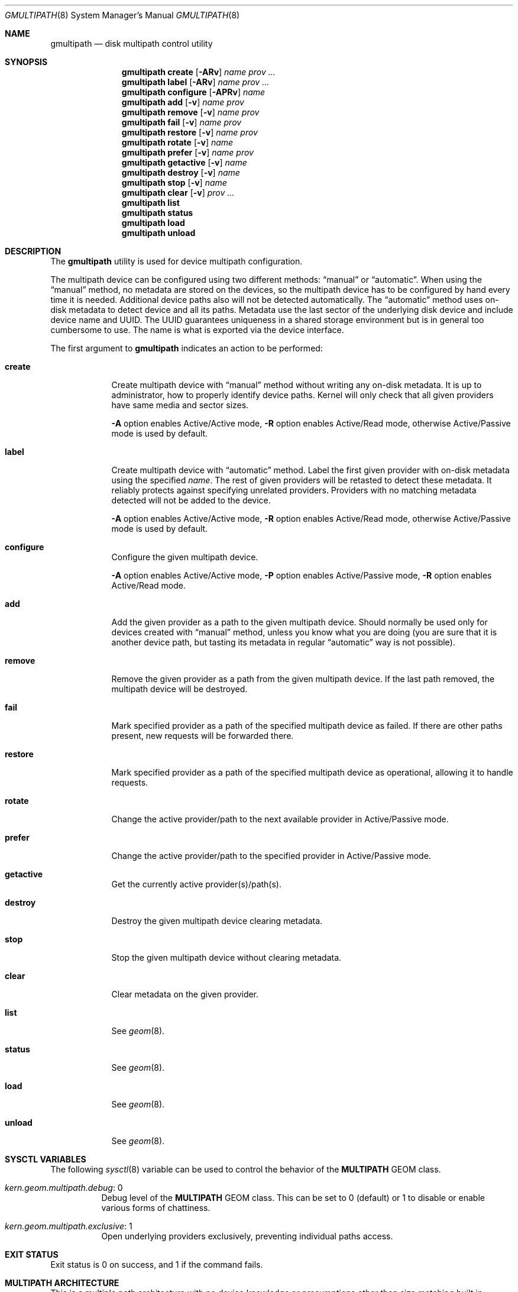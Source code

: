 .\" Copyright (c) 2007 Matthew Jacob
.\" All rights reserved.
.\"
.\" Redistribution and use in source and binary forms, with or without
.\" modification, are permitted provided that the following conditions
.\" are met:
.\" 1. Redistributions of source code must retain the above copyright
.\"    notice, this list of conditions and the following disclaimer.
.\" 2. Redistributions in binary form must reproduce the above copyright
.\"    notice, this list of conditions and the following disclaimer in the
.\"    documentation and/or other materials provided with the distribution.
.\"
.\" THIS SOFTWARE IS PROVIDED BY THE AUTHORS AND CONTRIBUTORS ``AS IS'' AND
.\" ANY EXPRESS OR IMPLIED WARRANTIES, INCLUDING, BUT NOT LIMITED TO, THE
.\" IMPLIED WARRANTIES OF MERCHANTABILITY AND FITNESS FOR A PARTICULAR PURPOSE
.\" ARE DISCLAIMED.  IN NO EVENT SHALL THE AUTHORS OR CONTRIBUTORS BE LIABLE
.\" FOR ANY DIRECT, INDIRECT, INCIDENTAL, SPECIAL, EXEMPLARY, OR CONSEQUENTIAL
.\" DAMAGES (INCLUDING, BUT NOT LIMITED TO, PROCUREMENT OF SUBSTITUTE GOODS
.\" OR SERVICES; LOSS OF USE, DATA, OR PROFITS; OR BUSINESS INTERRUPTION)
.\" HOWEVER CAUSED AND ON ANY THEORY OF LIABILITY, WHETHER IN CONTRACT, STRICT
.\" LIABILITY, OR TORT (INCLUDING NEGLIGENCE OR OTHERWISE) ARISING IN ANY WAY
.\" OUT OF THE USE OF THIS SOFTWARE, EVEN IF ADVISED OF THE POSSIBILITY OF
.\" SUCH DAMAGE.
.\"
.\" $FreeBSD$
.\"
.Dd September 8, 2016
.Dt GMULTIPATH 8
.Os
.Sh NAME
.Nm gmultipath
.Nd "disk multipath control utility"
.Sh SYNOPSIS
.Nm
.Cm create
.Op Fl ARv
.Ar name
.Ar prov ...
.Nm
.Cm label
.Op Fl ARv
.Ar name
.Ar prov ...
.Nm
.Cm configure
.Op Fl APRv
.Ar name
.Nm
.Cm add
.Op Fl v
.Ar name prov
.Nm
.Cm remove
.Op Fl v
.Ar name prov
.Nm
.Cm fail
.Op Fl v
.Ar name prov
.Nm
.Cm restore
.Op Fl v
.Ar name prov
.Nm
.Cm rotate
.Op Fl v
.Ar name
.Nm
.Cm prefer
.Op Fl v
.Ar name
.Ar prov
.Nm
.Cm getactive
.Op Fl v
.Ar name
.Nm
.Cm destroy
.Op Fl v
.Ar name
.Nm
.Cm stop
.Op Fl v
.Ar name
.Nm
.Cm clear
.Op Fl v
.Ar prov ...
.Nm
.Cm list
.Nm
.Cm status
.Nm
.Cm load
.Nm
.Cm unload
.Sh DESCRIPTION
The
.Nm
utility is used for device multipath configuration.
.Pp
The multipath device can be configured using two different methods:
.Dq manual
or
.Dq automatic .
When using the
.Dq manual
method, no metadata are stored on the devices, so the multipath
device has to be configured by hand every time it is needed.
Additional device paths also will not be detected automatically.
The
.Dq automatic
method uses on-disk metadata to detect device and all its paths.
Metadata use the last sector of the underlying disk device and
include device name and UUID.
The UUID guarantees uniqueness in a shared storage environment
but is in general too cumbersome to use.
The name is what is exported via the device interface.
.Pp
The first argument to
.Nm
indicates an action to be performed:
.Bl -tag -width ".Cm destroy"
.It Cm create
Create multipath device with
.Dq manual
method without writing any on-disk metadata.
It is up to administrator, how to properly identify device paths.
Kernel will only check that all given providers have same media and
sector sizes.
.Pp
.Fl A
option enables Active/Active mode,
.Fl R
option enables Active/Read mode, otherwise Active/Passive mode is used
by default.
.It Cm label
Create multipath device with
.Dq automatic
method.
Label the first given provider with on-disk metadata using the specified
.Ar name .
The rest of given providers will be retasted to detect these metadata.
It reliably protects against specifying unrelated providers.
Providers with no matching metadata detected will not be added to the device.
.Pp
.Fl A
option enables Active/Active mode,
.Fl R
option enables Active/Read mode, otherwise Active/Passive mode is used
by default.
.It Cm configure
Configure the given multipath device.
.Pp
.Fl A
option enables Active/Active mode,
.Fl P
option enables Active/Passive mode,
.Fl R
option enables Active/Read mode.
.It Cm add
Add the given provider as a path to the given multipath device.
Should normally be used only for devices created with
.Dq manual
method, unless you know what you are doing (you are sure that it is another
device path, but tasting its metadata in regular
.Dq automatic
way is not possible).
.It Cm remove
Remove the given provider as a path from the given multipath device.
If the last path removed, the multipath device will be destroyed.
.It Cm fail
Mark specified provider as a path of the specified multipath device as failed.
If there are other paths present, new requests will be forwarded there.
.It Cm restore
Mark specified provider as a path of the specified multipath device as
operational, allowing it to handle requests.
.It Cm rotate
Change the active provider/path to the next available provider in Active/Passive mode.
.It Cm prefer
Change the active provider/path to the specified provider in Active/Passive mode.
.It Cm getactive
Get the currently active provider(s)/path(s).
.It Cm destroy
Destroy the given multipath device clearing metadata.
.It Cm stop
Stop the given multipath device without clearing metadata.
.It Cm clear
Clear metadata on the given provider.
.It Cm list
See
.Xr geom 8 .
.It Cm status
See
.Xr geom 8 .
.It Cm load
See
.Xr geom 8 .
.It Cm unload
See
.Xr geom 8 .
.El
.Sh SYSCTL VARIABLES
The following
.Xr sysctl 8
variable can be used to control the behavior of the
.Nm MULTIPATH
GEOM class.
.Bl -tag -width indent
.It Va kern.geom.multipath.debug : No 0
Debug level of the
.Nm MULTIPATH
GEOM class.
This can be set to 0 (default) or 1 to disable or enable various
forms of chattiness.
.It Va kern.geom.multipath.exclusive : No 1
Open underlying providers exclusively, preventing individual paths access.
.El
.Sh EXIT STATUS
Exit status is 0 on success, and 1 if the command fails.
.Sh MULTIPATH ARCHITECTURE
This is a multiple path architecture with no device knowledge or
presumptions other than size matching built in.
Therefore the user must exercise some care
in selecting providers that do indeed represent multiple paths to the
same underlying disk device.
The reason for this is that there are several
criteria across multiple underlying transport types that can
.Ar indicate
identity, but in all respects such identity can rarely be considered
.Ar definitive .
.Pp
For example, if you use the World Word Port Name of a Fibre Channel
disk object you might believe that two disks that have the same WWPN
on different paths (or even disjoint fabrics) might be considered
the same disk.
Nearly always this would be a safe assumption, until
you realize that a WWPN, like an Ethernet MAC address, is a soft
programmable entity, and that a misconfigured Director Class switch
could lead you to believe incorrectly that you have found multiple
paths to the same device.
This is an extreme and theoretical case, but
it is possible enough to indicate that the policy for deciding which
of multiple pathnames refer to the same device should be left to the
system operator who will use tools and knowledge of their own storage
subsystem to make the correct configuration selection.
.Pp
There are Active/Passive, Active/Read and Active/Active operation modes
supported.
In Active/Passive mode only one path has I/O moving on it
at any point in time.
This I/O continues until an I/O is returned with
a generic I/O error or a "Nonexistent Device" error.
When this occurs, that path is marked FAIL, the next path
in a list is selected as active and the failed I/O reissued.
In Active/Active mode all paths not marked FAIL may handle I/O at the same time.
Requests are distributed between paths to equalize load.
For capable devices it allows the utilisation of the bandwidth available on all paths.
In Active/Read mode all paths not marked FAIL may handle reads at the same time,
but unlike in Active/Active mode only one path handles write requests at any
point in time; closely following the original write request order if the layer
above needs it for data consistency (not waiting for requisite write completion
before sending dependent write).
.Pp
When new devices are added to the system the
.Nm MULTIPATH
GEOM class is given an opportunity to taste these new devices.
If a new
device has a
.Nm MULTIPATH
on-disk metadata label, the device is either used to create a new
.Nm MULTIPATH
GEOM, or added to the list of paths for an existing
.Nm MULTIPATH
GEOM.
.Pp
It is this mechanism that works reasonably with
.Xr isp 4
and
.Xr mpt 4
based Fibre Channel disk devices.
For these devices, when a device disappears
(due to e.g., a cable pull or power failure to a switch), the device is
proactively marked as gone and I/O to it failed.
This causes the
.Nm MULTIPATH
failure event just described.
.Pp
When Fibre Channel events inform either
.Xr isp 4
or
.Xr mpt 4
host bus adapters that new devices may have arrived (e.g., the arrival
of an RSCN event from the Fabric Domain Controller), they can cause
a rescan to occur and cause the attachment and configuration of any
(now) new devices to occur, causing the taste event described above.
.Pp
This means that this multipath architecture is not a one-shot path
failover, but can be considered to be steady state as long as failed
paths are repaired (automatically or otherwise).
.Pp
Automatic rescanning is not a requirement.
Nor is Fibre Channel.
The
same failover mechanisms work equally well for traditional "Parallel"
SCSI but may require manual intervention with
.Xr camcontrol 8
to cause the reattachment of repaired device links.
.Sh EXAMPLES
The following example shows how to use
.Xr camcontrol 8
to find possible multiple path devices and to create a
.Nm MULTIPATH
GEOM class for them.
.Bd -literal -offset indent
mysys# camcontrol devlist
<ECNCTX @WESTVILLE >   at scbus0 target 0 lun 0 (da0,pass0)
<ECNCTX @WESTVILLE >   at scbus0 target 0 lun 1 (da1,pass1)
<ECNCTX @WESTVILLE >   at scbus1 target 0 lun 0 (da2,pass2)
<ECNCTX @WESTVILLE >   at scbus1 target 0 lun 1 (da3,pass3)
mysys# camcontrol inquiry da0 -S
ECNTX0LUN000000SER10ac0d01
mysys# camcontrol inquiry da2 -S
ECNTX0LUN000000SER10ac0d01
.Ed
.Pp
Now that you have used the Serial Number to compare two disk paths
it is not entirely unreasonable to conclude that these are multiple
paths to the same device.
However, only the user who is familiar
with their storage is qualified to make this judgement.
.Pp
You can then use the
.Nm
command to label and create a
.Nm MULTIPATH
GEOM provider named
.Ar FRED .
.Bd -literal -offset indent
gmultipath label -v FRED /dev/da0 /dev/da2
disklabel -Brw /dev/multipath/FRED auto
newfs /dev/multipath/FREDa
mount /dev/multipath/FREDa /mnt....
.Ed
.Pp
The resultant console output looks something like:
.Bd -literal -offset indent
GEOM_MULTIPATH: da0 added to FRED
GEOM_MULTIPATH: da0 is now active path in FRED
GEOM_MULTIPATH: da2 added to FRED
.Ed
.Pp
To load the
.Nm
module at boot time, add this entry to
.Pa /boot/loader.conf :
.Bd -literal -offset ident
geom_multipath_load="YES"
.Ed
.Sh SEE ALSO
.Xr geom 4 ,
.Xr isp 4 ,
.Xr mpt 4 ,
.Xr loader.conf 5 ,
.Xr camcontrol 8 ,
.Xr geom 8 ,
.Xr mount 8 ,
.Xr newfs 8 ,
.Xr sysctl 8
.Sh HISTORY
The
.Nm
utility first appeared in
.Fx 7.0
.Sh AUTHORS
.An Matthew Jacob Aq Mt mjacob@FreeBSD.org
.An Alexander Motin Aq Mt mav@FreeBSD.org
